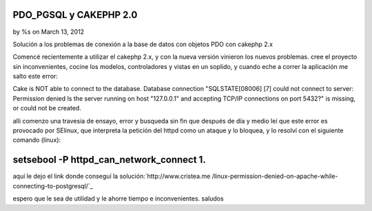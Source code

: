 

PDO_PGSQL y CAKEPHP 2.0
=======================

by %s on March 13, 2012

Solución a los problemas de conexión a la base de datos con objetos
PDO con cakephp 2.x

Comencé recientemente a utilizar el cakephp 2.x, y con la nueva
versión vinieron los nuevos problemas. cree el proyecto sin
inconvenientes, cocine los modelos, controladores y vistas en un
soplido, y cuando eche a correr la aplicación me salto este error:

Cake is NOT able to connect to the database. Database connection
"SQLSTATE[08006] [7] could not connect to server: Permission denied Is
the server running on host "127.0.0.1" and accepting TCP/IP
connections on port 5432?" is missing, or could not be created.

alli comenzo una travesia de ensayo, error y busqueda sin fin que
después de día y medio leí que este error es provocado por SElinux,
que interpreta la petición del httpd como un ataque y lo bloquea, y lo
resolví con el siguiente comando (linux):


setsebool -P httpd_can_network_connect 1.
=========================================

aquí le dejo el link donde conseguí la solución:`http://www.cristea.me
/linux-permission-denied-on-apache-while-connecting-to-postgresql/`_

espero que le sea de utilidad y le ahorre tiempo e inconvenientes.
saludos


.. _http://www.cristea.me/linux-permission-denied-on-apache-while-connecting-to-postgresql/: http://www.cristea.me/linux-permission-denied-on-apache-while-connecting-to-postgresql/
.. meta::
    :title: PDO_PGSQL y CAKEPHP 2.0
    :description: CakePHP Article related to PDO SQLSTATE[08006] [7],Articles
    :keywords: PDO SQLSTATE[08006] [7],Articles
    :copyright: Copyright 2012 
    :category: articles

